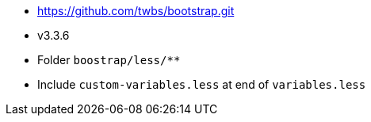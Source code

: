 * https://github.com/twbs/bootstrap.git
* v3.3.6
* Folder `boostrap/less/**`
* Include `custom-variables.less` at end of `variables.less`
